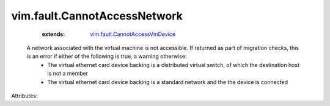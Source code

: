 .. _vim.fault.CannotAccessVmDevice: ../../vim/fault/CannotAccessVmDevice.rst


vim.fault.CannotAccessNetwork
=============================
    :extends:

        `vim.fault.CannotAccessVmDevice`_

  A network associated with the virtual machine is not accessible. If returned as part of migration checks, this is an error if either of the following is true, a warning otherwise:
   * The virtual ethernet card device backing is a distributed virtual switch, of which the destination host is not a member
   * The virtual ethernet card device backing is a standard network and the the device is connected

Attributes:




